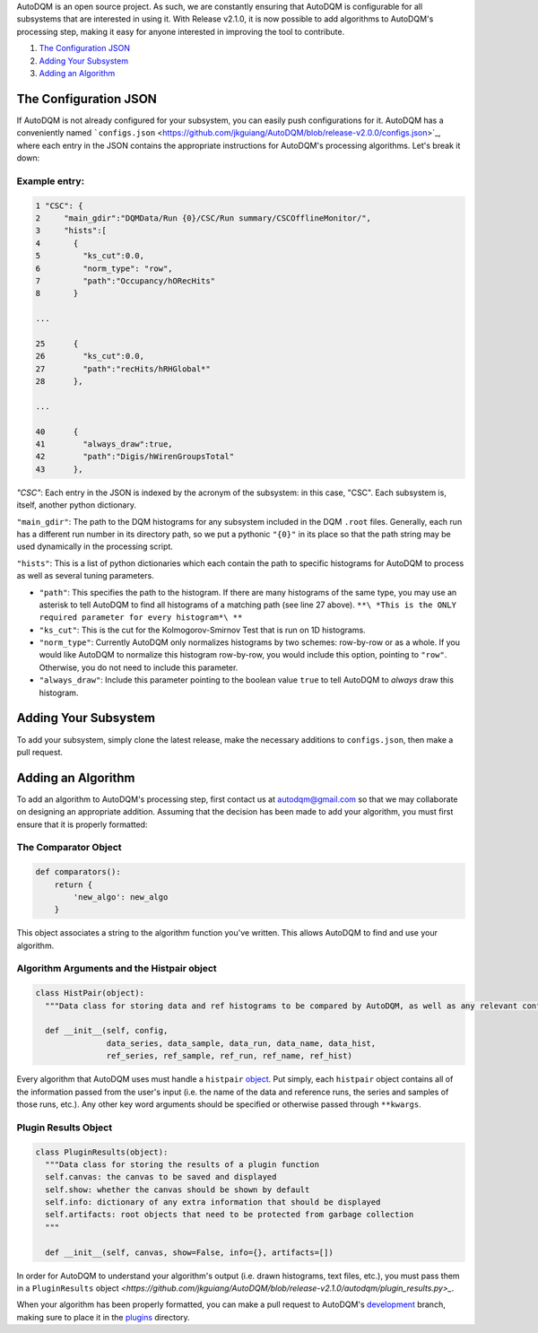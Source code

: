 
AutoDQM is an open source project. As such, we are constantly ensuring that AutoDQM is configurable for all subsystems that are interested in using it. With Release v2.1.0, it is now possible to add algorithms to AutoDQM's processing step, making it easy for anyone interested in improving the tool to contribute.

#. `The Configuration JSON <https://github.com/jkguiang/AutoDQM/wiki/Configuration#the-configuration-json>`_
#. `Adding Your Subsystem <https://github.com/jkguiang/AutoDQM/wiki/Configuration#adding-your-subsystem>`_
#. `Adding an Algorithm <https://github.com/jkguiang/AutoDQM/wiki/Configuration#adding-an-algorithm>`_

The Configuration JSON
----------------------

If AutoDQM is not already configured for your subsystem, you can easily push configurations for it. AutoDQM has a conveniently named ```configs.json`` <https://github.com/jkguiang/AutoDQM/blob/release-v2.0.0/configs.json>`_\ , where each entry in the JSON contains the appropriate instructions for AutoDQM's processing algorithms. Let's break it down:

Example entry:
~~~~~~~~~~~~~~

.. code-block:: python

   1 "CSC": {
   2     "main_gdir":"DQMData/Run {0}/CSC/Run summary/CSCOfflineMonitor/",
   3     "hists":[
   4       {
   5         "ks_cut":0.0,
   6         "norm_type": "row",
   7         "path":"Occupancy/hORecHits"
   8       }

   ...

   25      {
   26        "ks_cut":0.0,
   27        "path":"recHits/hRHGlobal*"
   28      },

   ...

   40      {
   41        "always_draw":true,
   42        "path":"Digis/hWirenGroupsTotal"
   43      },

`"CSC"`: Each entry in the JSON is indexed by the acronym of the subsystem: in this case, "CSC". Each subsystem is, itself, another python dictionary.

``"main_gdir"``\ : The path to the DQM histograms for any subsystem included in the DQM ``.root`` files. Generally, each run has a different run number in its directory path, so we put a pythonic ``"{0}"`` in its place so that the path string may be used dynamically in the processing script.

``"hists"``\ : This is a list of python dictionaries which each contain the path to specific histograms for AutoDQM to process as well as several tuning parameters.


* ``"path"``\ : This specifies the path to the histogram. If there are many histograms of the same type, you may use an asterisk to tell AutoDQM to find all histograms of a matching path (see line 27 above). ``**\ *This is the ONLY required parameter for every histogram*\ **``
* ``"ks_cut"``\ : This is the cut for the Kolmogorov-Smirnov Test that is run on 1D histograms.
* ``"norm_type"``: Currently AutoDQM only normalizes histograms by two schemes: row-by-row or as a whole. If you would like AutoDQM to normalize this histogram row-by-row, you would include this option, pointing to ``"row"``. Otherwise, you do not need to include this parameter.
* ``"always_draw"``\ : Include this parameter pointing to the boolean value ``true`` to tell AutoDQM to *always* draw this histogram.

Adding Your Subsystem
---------------------

To add your subsystem, simply clone the latest release, make the necessary additions to ``configs.json``\ , then make a pull request.

Adding an Algorithm
-------------------

To add an algorithm to AutoDQM's processing step, first contact us at autodqm@gmail.com so that we may collaborate on designing an appropriate addition. Assuming that the decision has been made to add your algorithm, you must first ensure that it is properly formatted:

The Comparator Object
~~~~~~~~~~~~~~~~~~~~~

.. code-block:: python

   def comparators():
       return {
           'new_algo': new_algo
       }

This object associates a string to the algorithm function you've written. This allows AutoDQM to find and use your algorithm.

Algorithm Arguments and the Histpair object
~~~~~~~~~~~~~~~~~~~~~~~~~~~~~~~~~~~~~~~~~~~

.. code-block:: python

  class HistPair(object):
    """Data class for storing data and ref histograms to be compared by AutoDQM, as well as any relevant configuration parameters."""

    def __init__(self, config,
                 data_series, data_sample, data_run, data_name, data_hist,
                 ref_series, ref_sample, ref_run, ref_name, ref_hist)   


Every algorithm that AutoDQM uses must handle a ``histpair`` `object <https://github.com/jkguiang/AutoDQM/blob/release-v2.1.0/autodqm/histpair.py>`_\. Put simply, each ``histpair`` object contains all of the information passed from the user's input (i.e. the name of the data and reference runs, the series and samples of those runs, etc.). Any other key word arguments should be specified or otherwise passed through ``**kwargs``.

Plugin Results Object
~~~~~~~~~~~~~~~~~~~~~

.. code-block:: python

  class PluginResults(object):
    """Data class for storing the results of a plugin function
    self.canvas: the canvas to be saved and displayed
    self.show: whether the canvas should be shown by default
    self.info: dictionary of any extra information that should be displayed
    self.artifacts: root objects that need to be protected from garbage collection
    """

    def __init__(self, canvas, show=False, info={}, artifacts=[])

In order for AutoDQM to understand your algorithm's output (i.e. drawn histograms, text files, etc.), you must pass them in a ``PluginResults`` object `<https://github.com/jkguiang/AutoDQM/blob/release-v2.1.0/autodqm/plugin_results.py>_`\.

When your algorithm has been properly formatted, you can make a pull request to AutoDQM's `development <https://github.com/jkguiang/AutoDQM/tree/develop-lxplus>`_ branch, making sure to place it in the `plugins <https://github.com/jkguiang/AutoDQM/tree/develop-lxplus/plugins>`_ directory.

